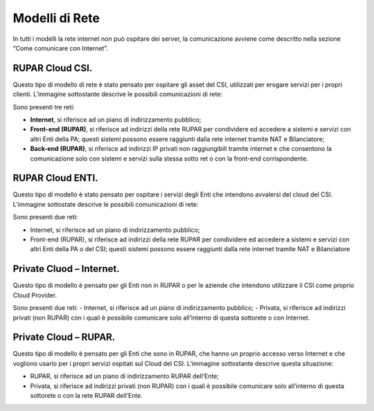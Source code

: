 .. _Modelli_di_rete:

**Modelli di Rete**
*******************

In tutti i modelli la rete internet non può ospitare dei server, la comunicazione avviene come descritto nella sezione
“Come comunicare con Internet”.

RUPAR Cloud CSI.
================

Questo tipo di modello di rete è stato pensato per ospitare gli asset del CSI,
utilizzati per erogare servizi per i propri clienti. L’immagine sottostante descrive le possibili comunicazioni di rete:


.. image:: img/Modelli-rete.png



Sono presenti tre reti:

-	**Internet**, si riferisce ad un piano di indirizzamento pubblico;
-	**Front-end (RUPAR)**, si riferisce ad indirizzi della rete RUPAR per condividere ed accedere a sistemi e servizi con altri Enti della PA; questi sistemi possono essere raggiunti dalla rete internet tramite NAT e Bilanciatore;
-	**Back-end (RUPAR)**, si riferisce ad indirizzi IP privati non raggiungibili tramite internet e  che consentono la comunicazione solo con sistemi e servizi sulla stessa sotto ret o con la front-end corrispondente.


RUPAR Cloud ENTI.
=================
Questo tipo di modello è stato pensato per ospitare i servizi degli Enti che intendono avvalersi del cloud del CSI.
L’immagine sottostate descrive le possibili comunicazioni di rete:


.. image:: img/Modelli-rete-cloud-enti.png

Sono presenti due reti:


-	Internet, si riferisce ad un piano di indirizzamento pubblico;
-	Front-end (RUPAR), si riferisce ad indirizzi della rete RUPAR per condividere ed accedere a sistemi e servizi con altri Enti della PA o del CSI; questi sistemi possono essere raggiunti dalla rete internet tramite NAT e Bilanciatore


Private Cluod – Internet.
=========================

Questo tipo di modello è pensato per gli Enti non
in RUPAR o per le aziende che intendono utilizzare il CSI come proprio Cloud Provider.

.. image:: img/Modelli-rete-cloud-internet.png


Sono presenti due reti:
-	Internet, si riferisce ad un piano di indirizzamento pubblico;
-	Privata, si riferisce ad indirizzi privati (non RUPAR)  con i quali è possibile comunicare solo all’interno di questa sottorete o con Internet.


Private Cloud – RUPAR.
======================
Questo tipo di modello è pensato per gli Enti che sono in RUPAR, che hanno un proprio accesso verso Internet e che vogliono usarlo per i propri servizi ospitati sul Cloud del CSI.
L’immagine sottostante descrive questa situazione:

.. image:: img/Modelli-rete-private-cloud-rupar.


-	RUPAR, si riferisce ad un piano di indirizzamento RUPAR dell’Ente;
-	Privata, si riferisce ad indirizzi privati (non RUPAR)  con i quali è possibile comunicare solo all’interno di questa sottorete o con la rete RUPAR dell’Ente.

